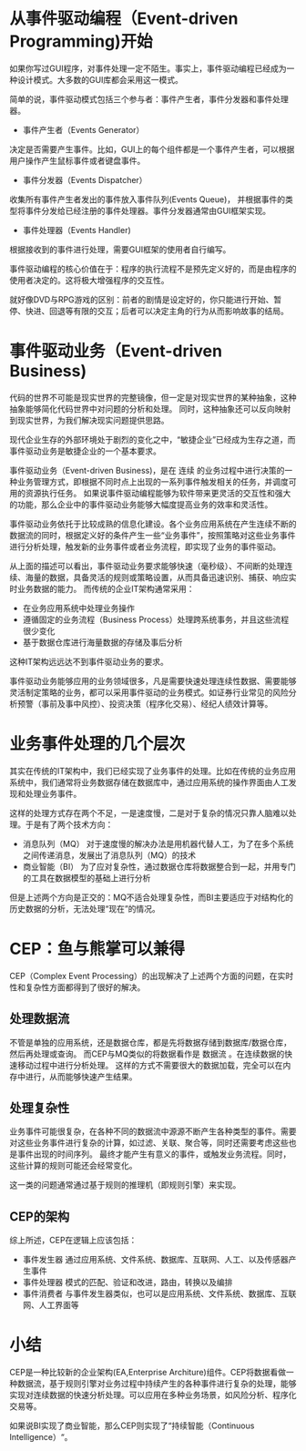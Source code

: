 #+YAML/TITLE: CEP：鱼与熊掌可以兼得
#+AUTHOR: Holbrook(wanghaikuo@gmail.com)
#+DATE: <2012-11-06 Tue>
#+YAML/LAYOUT: post
#+YAML/TAGS: 规则引擎;CEP
#+OPTIONS: toc:t

* 从事件驱动编程（Event-driven Programming)开始

如果你写过GUI程序，对事件处理一定不陌生。事实上，事件驱动编程已经成为一种设计模式。大多数的GUI库都会采用这一模式。

简单的说，事件驱动模式包括三个参与者：事件产生者，事件分发器和事件处理器。

-  事件产生者（Events Generator）

决定是否需要产生事件。比如，GUI上的每个组件都是一个事件产生者，可以根据用户操作产生鼠标事件或者键盘事件。

-  事件分发器（Events Dispatcher）

收集所有事件产生者发出的事件放入事件队列(Events Queue)，
并根据事件的类型将事件分发给已经注册的事件处理器。事件分发器通常由GUI框架实现。

-  事件处理器（Events Handler)

根据接收到的事件进行处理，需要GUI框架的使用者自行编写。

事件驱动编程的核心价值在于：程序的执行流程不是预先定义好的，而是由程序的使用者决定的。这将极大增强程序的交互性。

就好像DVD与RPG游戏的区别：前者的剧情是设定好的，你只能进行开始、暂停、快进、回退等有限的交互；后者可以决定主角的行为从而影响故事的结局。

* 事件驱动业务（Event-driven Business)

代码的世界不可能是现实世界的完整镜像，但一定是对现实世界的某种抽象，这种抽象能够简化代码世界中对问题的分析和处理。
同时，这种抽象还可以反向映射到现实世界，为我们解决现实问题提供思路。

现代企业生存的外部环境处于剧烈的变化之中，“敏捷企业”已经成为生存之道，而事件驱动业务是敏捷企业的一个基本要求。

事件驱动业务（Event-driven Business)，是在 连续
的业务过程中进行决策的一种业务管理方式，即根据不同时点上出现的一系列事件触发相关的任务，并调度可用的资源执行任务。
如果说事件驱动编程能够为软件带来更灵活的交互性和强大的功能，那么企业中的事件驱动业务能够大幅度提高业务的效率和灵活性。

事件驱动业务依托于比较成熟的信息化建设。各个业务应用系统在产生连续不断的数据流的同时，根据定义好的条件产生一些“业务事件”，按照策略对这些业务事件进行分析处理，触发新的业务事件或者业务流程，即实现了业务的事件驱动。

从上面的描述可以看出，事件驱动业务要求能够快速（毫秒级）、不间断的处理连续、海量的数据，具备灵活的规则或策略设置，从而具备迅速识别、捕获、响应实时业务数据的能力。
而传统的企业IT架构通常采用：

-  在业务应用系统中处理业务操作
-  遵循固定的业务流程（Business
   Process）处理跨系统事务，并且这些流程很少变化
-  基于数据仓库进行海量数据的存储及事后分析

这种IT架构远远达不到事件驱动业务的要求。

事件驱动业务能够应用的业务领域很多，凡是需要快速处理连续性数据、需要能够灵活制定策略的业务，都可以采用事件驱动的业务模式。如证券行业常见的风险分析预警（事前及事中风控）、投资决策（程序化交易）、经纪人绩效计算等。

* 业务事件处理的几个层次

其实在传统的IT架构中，我们已经实现了业务事件的处理。比如在传统的业务应用系统中，我们通常将业务数据存储在数据库中，通过应用系统的操作界面由人工发现和处理业务事件。

这样的处理方式存在两个不足，一是速度慢，二是对于复杂的情况只靠人脑难以处理。于是有了两个技术方向：

-  消息队列（MQ）
   对于速度慢的解决办法是用机器代替人工，为了在多个系统之间传递消息，发展出了消息队列（MQ）的技术
-  商业智能（BI）
   为了应对复杂性，通过数据仓库将数据整合到一起，并用专门的工具在数据模型的基础上进行分析

但是上述两个方向是正交的：MQ不适合处理复杂性，而BI主要适应于对结构化的历史数据的分析，无法处理“现在”的情况。

* CEP：鱼与熊掌可以兼得

CEP（Complex Event
Processing）的出现解决了上述两个方面的问题，在实时性和复杂性方面都得到了很好的解决。

** 处理数据流

不管是单独的应用系统，还是数据仓库，都是先将数据存储到数据库/数据仓库，然后再处理或查询。
而CEP与MQ类似的将数据看作是 数据流
。在连续数据的快速移动过程中进行分析处理。
这样的方式不需要很大的数据加载，完全可以在内存中进行，从而能够快速产生结果。

#+CAPTION: CEP

[[./assets/images/rule_engine/cep.png]]
** 处理复杂性

业务事件可能很复杂，在各种不同的数据流中源源不断产生各种类型的事件。需要对这些业务事件进行复杂的计算，如过滤、关联、聚合等，同时还需要考虑这些也是事件出现的时间序列。
最终才能产生有意义的事件，或触发业务流程。同时，这些计算的规则可能还会经常变化。

这一类的问题通常通过基于规则的推理机（即规则引擎）来实现。

[[./assets/images/rule_engine/complex.png]]
** CEP的架构

[[./assets/images/rule_engine/cep_architecture.png]]

综上所述，CEP在逻辑上应该包括：

-  事件发生器
   通过应用系统、文件系统、数据库、互联网、人工、以及传感器产生事件
-  事件处理器 模式的匹配、验证和改进，路由，转换以及编排
-  事件消费者
   与事件发生器类似，也可以是应用系统、文件系统、数据库、互联网、人工界面等

* 小结

CEP是一种比较新的企业架构(EA,Enterprise
Architure)组件。CEP将数据看做一种数据流，基于规则引擎对业务过程中持续产生的各种事件进行复杂的处理，能够实现对连续数据的快速分析处理。可以应用在多种业务场景，如风险分析、程序化交易等。

如果说BI实现了商业智能，那么CEP则实现了“持续智能（Continuous Intelligence）“。
